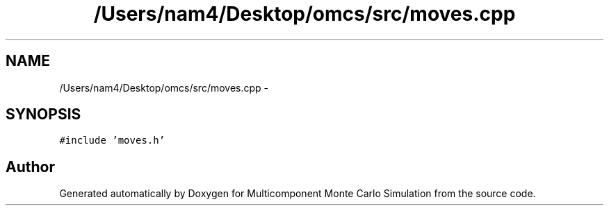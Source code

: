 .TH "/Users/nam4/Desktop/omcs/src/moves.cpp" 3 "Mon Aug 10 2015" "Version v0.0.1" "Multicomponent  Monte Carlo Simulation" \" -*- nroff -*-
.ad l
.nh
.SH NAME
/Users/nam4/Desktop/omcs/src/moves.cpp \- 
.SH SYNOPSIS
.br
.PP
\fC#include 'moves\&.h'\fP
.br

.SH "Author"
.PP 
Generated automatically by Doxygen for Multicomponent Monte Carlo Simulation from the source code\&.
